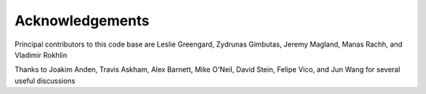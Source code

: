 Acknowledgements
================

Principal contributors to this code base are
Leslie Greengard, Zydrunas Gimbutas, Jeremy Magland, Manas Rachh, and Vladimir Rokhlin

Thanks to Joakim Anden, Travis Askham, Alex Barnett, Mike O'Neil, David Stein, Felipe Vico, and Jun Wang 
for several useful discussions
